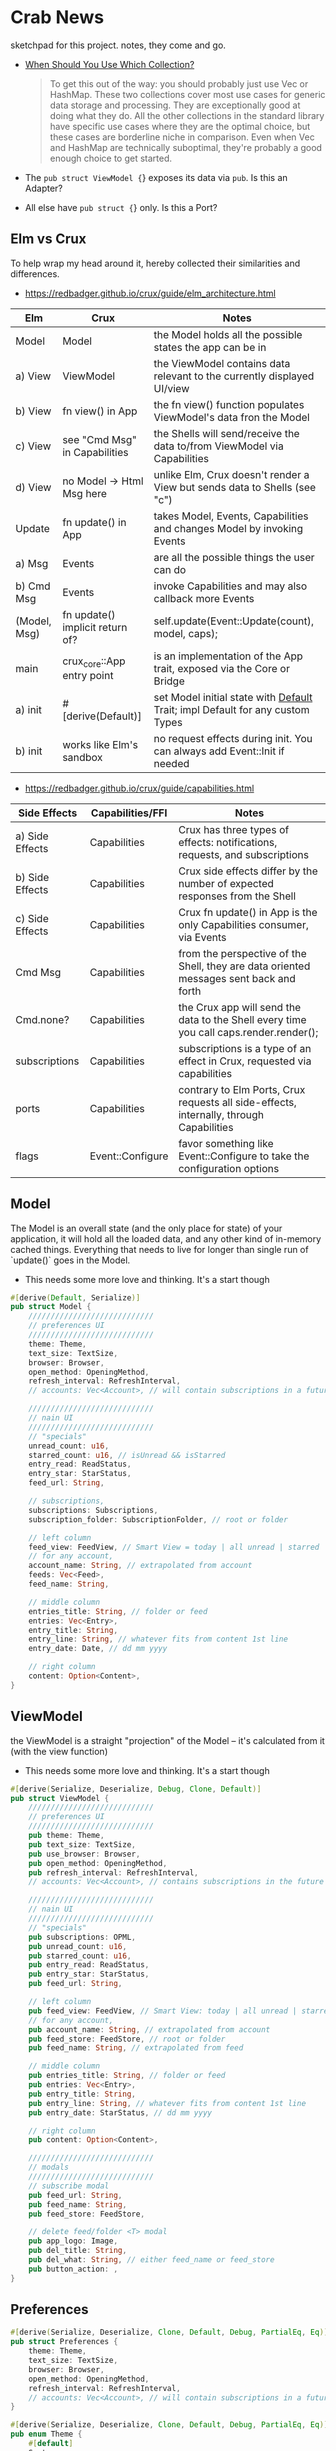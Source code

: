 * Crab News
:PROPERTIES:
:CUSTOM_ID: crab-news
:END:
sketchpad for this project. notes, they come and go.

- [[https://doc.rust-lang.org/std/collections/index.html][When Should You Use Which Collection?]]

  #+begin_quote
  To get this out of the way: you should probably just use Vec or
  HashMap. These two collections cover most use cases for generic data
  storage and processing. They are exceptionally good at doing what they
  do. All the other collections in the standard library have specific
  use cases where they are the optimal choice, but these cases are
  borderline niche in comparison. Even when Vec and HashMap are
  technically suboptimal, they're probably a good enough choice to get
  started.
  #+end_quote

- The =pub struct ViewModel {=} exposes its data via =pub=. Is this an Adapter?

- All else have =pub struct {=} only. Is this a Port?

** Elm vs Crux
:PROPERTIES:
:CUSTOM_ID: elm-vs-crux
:END:
To help wrap my head around it, hereby collected their similarities and
differences.

- [[https://redbadger.github.io/crux/guide/elm_architecture.html]]

| Elm          | Crux                            | Notes                                                                         |
|--------------+---------------------------------+-------------------------------------------------------------------------------|
| Model        | Model                           | the Model holds all the possible states the app can be in                     |
| a) View      | ViewModel                       | the ViewModel contains data relevant to the currently displayed UI/view       |
| b) View      | fn view() in App                | the fn view() function populates ViewModel's data fron the Model              |
| c) View      | see "Cmd Msg" in Capabilities   | the Shells will send/receive the data to/from ViewModel via Capabilities      |
| d) View      | no Model -> Html Msg here       | unlike Elm, Crux doesn't render a View but sends data to Shells (see "c")     |
| Update       | fn update() in App              | takes Model, Events, Capabilities and changes Model by invoking Events        |
| a) Msg       | Events                          | are all the possible things the user can do                                   |
| b) Cmd Msg   | Events                          | invoke Capabilities and may also callback more Events                         |
| (Model, Msg) | fn update() implicit return of? | self.update(Event::Update(count), model, caps);                               |
| main         | crux_core::App entry point      | is an implementation of the App trait, exposed via the Core or Bridge         |
| a) init      | ​#[derive(Default)]             | set Model initial state with [[https://doc.rust-lang.org/std/default/trait.Default.html][Default]] Trait; impl Default for any custom Types |
| b) init      | works like Elm's sandbox        | no request effects during init. You can always add Event::Init if needed      |

- [[https://redbadger.github.io/crux/guide/capabilities.html]]

| Side Effects    | Capabilities/FFI | Notes                                                                                   |
|-----------------+------------------+-----------------------------------------------------------------------------------------|
| a) Side Effects | Capabilities     | Crux has three types of effects: notifications, requests, and subscriptions             |
| b) Side Effects | Capabilities     | Crux side effects differ by the number of expected responses from the Shell             |
| c) Side Effects | Capabilities     | Crux fn update() in App is the only Capabilities consumer, via Events                   |
| Cmd Msg         | Capabilities     | from the perspective of the Shell, they are data oriented messages sent back and forth  |
| Cmd.none?       | Capabilities     | the Crux app will send the data to the Shell every time you call caps.render.render();  |
| subscriptions   | Capabilities     | subscriptions is a type of an effect in Crux, requested via capabilities                |
| ports           | Capabilities     | contrary to Elm Ports, Crux requests all side-effects, internally, through Capabilities |
| flags           | Event::Configure | favor something like Event::Configure to take the configuration options                 |

** Model
:PROPERTIES:
:CUSTOM_ID: model
:END:
The Model is an overall state (and the only place for state) of your
application, it will hold all the loaded data, and any other kind of
in-memory cached things. Everything that needs to live for longer than
single run of `update()` goes in the Model.

- This needs some more love and thinking. It's a start though

#+begin_src rust
#[derive(Default, Serialize)]
pub struct Model {
    ////////////////////////////
    // preferences UI
    ////////////////////////////
    theme: Theme,
    text_size: TextSize,
    browser: Browser,
    open_method: OpeningMethod,
    refresh_interval: RefreshInterval,
    // accounts: Vec<Account>, // will contain subscriptions in a future version

    ////////////////////////////
    // nain UI
    ////////////////////////////
    // "specials"
    unread_count: u16,
    starred_count: u16, // isUnread && isStarred
    entry_read: ReadStatus,
    entry_star: StarStatus,
    feed_url: String,

    // subscriptions,
    subscriptions: Subscriptions,
    subscription_folder: SubscriptionFolder, // root or folder

    // left column
    feed_view: FeedView, // Smart View = today | all unread | starred | folder | feed
    // for any account,
    account_name: String, // extrapolated from account
    feeds: Vec<Feed>,
    feed_name: String,

    // middle column
    entries_title: String, // folder or feed
    entries: Vec<Entry>,
    entry_title: String,
    entry_line: String, // whatever fits from content 1st line
    entry_date: Date, // dd mm yyyy

    // right column
    content: Option<Content>,
}
#+end_src

** ViewModel
:PROPERTIES:
:CUSTOM_ID: viewmodel
:END:
the ViewModel is a straight "projection" of the Model -- it's calculated
from it (with the view function)

- This needs some more love and thinking. It's a start though

#+begin_src rust
#[derive(Serialize, Deserialize, Debug, Clone, Default)]
pub struct ViewModel {
    ////////////////////////////
    // preferences UI
    ////////////////////////////
    pub theme: Theme,
    pub text_size: TextSize,
    pub use_browser: Browser,
    pub open_method: OpeningMethod,
    pub refresh_interval: RefreshInterval,
    // accounts: Vec<Account>, // contains subscriptions in the future

    ////////////////////////////
    // nain UI
    ////////////////////////////
    // "specials"
    pub subscriptions: OPML,
    pub unread_count: u16,
    pub starred_count: u16,
    pub entry_read: ReadStatus,
    pub entry_star: StarStatus,
    pub feed_url: String,

    // left column
    pub feed_view: FeedView, // Smart View: today | all unread | starred,
    // for any account,
    pub account_name: String, // extrapolated from account
    pub feed_store: FeedStore, // root or folder
    pub feed_name: String, // extrapolated from feed

    // middle column
    pub entries_title: String, // folder or feed
    pub entries: Vec<Entry>,
    pub entry_title: String,
    pub entry_line: String, // whatever fits from content 1st line
    pub entry_date: StarStatus, // dd mm yyyy

    // right column
    pub content: Option<Content>,

    ////////////////////////////
    // modals
    ////////////////////////////
    // subscribe modal
    pub feed_url: String,
    pub feed_name: String,
    pub feed_store: FeedStore,

    // delete feed/folder <T> modal
    pub app_logo: Image,
    pub del_title: String,
    pub del_what: String, // either feed_name or feed_store
    pub button_action: ,
}
#+end_src

** Preferences
:PROPERTIES:
:CUSTOM_ID: preferences
:END:
#+begin_src rust
#[derive(Serialize, Deserialize, Clone, Default, Debug, PartialEq, Eq)]
pub struct Preferences {
    theme: Theme,
    text_size: TextSize,
    browser: Browser,
    open_method: OpeningMethod,
    refresh_interval: RefreshInterval,
    // accounts: Vec<Account>, // will contain subscriptions in a future version
}

#[derive(Serialize, Deserialize, Clone, Default, Debug, PartialEq, Eq)]
pub enum Theme {
    #[default]
    System,
    Light,
    Dark,
}

#[derive(Serialize, Deserialize, Clone, Default, Debug, PartialEq, Eq)]
pub enum TextSize {
    Small { desc: &str, size: u8 },
    #[default]
    Medium { desc: &str, size: u8 },
    Large { desc: &str, size: u8 },
    ExtraLarge { desc: &str, size: u8 },
}

#[derive(Serialize, Deserialize, Clone, Default, Debug, PartialEq, Eq)]
pub enum Browser {
    #[default]
    Default,
    Safari,
    Firefox,
    Brave,
    Chrome,
    Opera,
    Edge,
}

#[derive(Serialize, Deserialize, Clone, Default, Debug, PartialEq, Eq)]
pub enum OpeningMethod {
    #[default]
    Background,
    Foreground,
}

#[derive(Serialize, Deserialize, Clone, Default, Debug, PartialEq, Eq)]
pub enum RefreshInterval {
    MinFifteen { desc: &str, time: u8 },
    #[default]
    MinThirthy { desc: &str, time: u8 },
    HoursOne { desc: &str, time: u8 },
    HoursTwo { desc: &str, time: u8 },
    HoursFour { desc: &str, time: u8 },
    HoursEight { desc: &str, time: u8 },
}
#+end_src

** Account
:PROPERTIES:
:CUSTOM_ID: account
:END:
- Do I need a crate here? Does Crux provide native integration?
  - [[https://rclone.org]] is interesting
- Likely needing to code my own Capability for this one?
  - [[https://github.com/rust-lang/rust/issues/109381]]
  - [[https://developer.apple.com/documentation/uikit/documents_data_and_pasteboard/synchronizing_documents_in_the_icloud_environment]]
- Probably best left for a future version?

#+begin_quote
I don't think you need a crate here nor create a Capability. You can
implement all inside the crux app and probably the only use crux_http
and crux_kv (key value store) capabilities. You will use crux_http
to communicate to the account clouds and probably the crux_kv to store
the tokens locally. There are already examples on how to implement the
crux_http on Android, iOS and the Web, but, I don't remember seeing
any of the crux_kv shell implementations.
#+end_quote

#+begin_src rust
#[derive(Serialize, Deserialize, Clone, Debug, PartialEq, Eq)]
pub struct Account {
    acct: AccountType,
    subs: Subscriptions,
}

#[derive(Serialize, Deserialize, Clone, Default, Debug, PartialEq, Eq)]
pub enum AccountType {
    #[default]
    Local(AccountLocal),
    Native(AccountNative),
    Cloud(AccountCloud),
}

#[derive(Serialize, Deserialize, Clone, Debug, PartialEq, Eq)]
pub enum AccountLocal {
    Local { name: String, auth: bool },
}

#[derive(Serialize, Deserialize, Clone, Debug, PartialEq, Eq)]
pub enum AccountNative {
    // how do I check for Auth? impl? Capabilities?
    Apple { name: String, auth: bool },
    Google { name: String, auth: bool },
    Microsoft { name: String, auth: bool },
    Canonical { name: String, auth: bool },
    // more?
}

#[derive(Serialize, Deserialize, Clone, Debug, PartialEq, Eq)]
pub enum AccountCloud {
    // https://rclone.org
    Dropbox { name: String, auth: bool },
    // more
}
#+end_src

** Subscriptions
:PROPERTIES:
:CUSTOM_ID: subscriptions
:END:
- crate: [[https://crates.io/crates/opml]]
- [[http://opml.org/spec2.opml]]
- http://outlinerhowto.opml.org

- OPML crate to deal with subscriptions and outlines:
#+begin_quote
ImportSubscriptions(OpmlFile),
ExportSubscriptions(OpmlName),
AddNewFolder(FolderName),
DeleteFolder(FolderName),
RenameFolder(OldName, NewName),
AddNewSubscription(Option<FolderName>, SubscriptionName, SubscriptionURL),
DeleteSubscription(Option<FolderName>, SubscriptionName),
RenameSubscription(Option<FolderName>, OldName, NewName),
MoveSubscriptionToFolder(Subscription, OldFolder, NewFolder),
#+end_quote

#+begin_src xml
<!-- Example OPML -->
<?xml version="1.0" encoding="ISO-8859-1"?>
<!-- OPML generated by Crab News -->
<opml version="2.0">
  <head>
    <title>Subscriptions.opml</title>
    <dateCreated>Sat, 18 Jun 2005 12:11:52 GMT</dateCreated>
    <ownerName>Crab News</ownerName>
  </head>
  <body>
    <!-- this is an UNGROUPED root level subscription -->
    <outline text="Feed Name" title="Feed Name" description="" type="rss" version="RSS" htmlUrl="https://example.com/" xmlUrl="https://example.com/atom.xml"/>
    <!-- this is a GROUPED 1st level folder subscription -->
    <outline text="Group Name" title="Group Name">
      <outline text="Feed Name" title="Feed Name" description="" type="rss" version="RSS" htmlUrl="https://example.com/" xmlUrl="https://example.com/rss.xml"/>
    </outline>
  </body>
</opml>
#+end_src

** Feeds
:PROPERTIES:
:CUSTOM_ID: feeds
:END:
- crate: https://crates.io/crates/rss to deal with RSS
 crate: https://crates.io/crates/atom_syndication to deal with Atom
- [[https://datatracker.ietf.org/doc/html/rfc4287]]
- [[https://validator.w3.org/feed/docs/atom.html]]
- [[https://www.rssboard.org/rss-specification]]

This crate is to deal with feeds data *after* subscribtions. The main UI would
deal with all data to display "news" in the entry and content columns.

*** Related to Feeds
:PROPERTIES:
:CUSTOM_ID: related-to-feeds
:END:
#+begin_src rust
#[derive(Serialize, Deserialize, Clone, Default, Debug, PartialEq, Eq)]
pub enum ReadStatus {
    Read,
    #[default]
    Unread,
}

#[derive(Serialize, Deserialize, Clone, Default, Debug, PartialEq, Eq)]
pub enum StarStatus {
    Starred,
    #[default]
    Unstarred,
}

#[derive(Serialize, Deserialize, Clone, Default, Debug, PartialEq, Eq)]
pub enum FeedView {
    Today,
    #[default]
    Unread,
    Starred,
    Folder,
    Feed,
}
#+end_src

** Events
:PROPERTIES:
:CUSTOM_ID: events
:END:
- all the events to start coding, more later?

#+begin_src rust
#[derive(Serialize, Deserialize, Clone, Debug, PartialEq, Eq)]
pub enum Event {
    // EVENTS FROM THE SHELL
    // ANCHOR: Preferences UI
    // General panel
    SetTheme,
    SetTextSize,
    SetBrowser,
    SetOpeningMethod,
    SetRefreshInterval,
    // Account panel
    AddAccount,
    DeleteAccount,
    // ANCHOR_END: Preferences UI

    // ANCHOR: Menu
    // Shell thingiemageebs better done in UI?
    // File // mostly system related
    // Edit // mostly system related
    // View
    SortEntriesBy, // newest | oldest
    GroupByFeed,
    CleanUpEntries,
    HideRead // entries | feeds
    HideUIItem // sidebar | toolbar
    // Go
    DisplayNextUnreadEntry,
    DisplayToday,
    DisplayAllUnread,
    DisplayStarred,
    // Article -> SEE Entries
    // ANCHOR_END: Mmenu

    // ANCHOR: Main UI
    // Subscriptions live in struct Account {}
    ImportSubscriptions, // shows up in Menu -> File
    ExportSubscriptions, // shows up in Menu -> File

    // FeedStore -> root + 1st level folder. no more
    // THIS ADDS AN OUTLINE TO OPML::Body
    AddNewFolder, // shows up in Menu -> File
    DeleteFolder,
    RenameFolder,

    // FeedView -> today | all unread | starred | folder | feed
    SetFeedView,

    // Feeds
    // TO ADD AN OUTLINE TO ROOT USE https://docs.rs/opml/1.1.6/opml/struct.OPML.html#method.add_feed
    // TO ADD AN OUTLINE TO FOLDER USE https://docs.rs/opml/1.1.6/opml/struct.Outline.html#method.add_feed
    RefreshFeeds, // shows up in Menu -> File
    AddNewFeed, // account | root | folder // shows up in Menu -> File
    DeleteFeed,
    RenameFeed,
    MoveFeedToFolder, // location -> root | folder
    CopyFeedURL,
    CopyFeedHomeURL,
    OpenFeedHomeURL,

    // Entries
    MarkEntryAsRead, // shows up in Menu -> Article
    MarkEntryAsUnread, // shows up in Menu -> Article
    MarkAllEntriesAsRead, // shows up in Menu -> Article
    MarkAllEntriesAsUnread, // shows up in Menu -> Article
    MarkEntryAsStarred, // shows up in Menu -> Article
    MarkEntryAsUnstarred, // shows up in Menu -> Article
    OpenEntryInBrowser, // shows up in Menu -> Article
    CopyEntryURL,

    // Content has no Events associated but system ones

    // ANCHOR_END: Main UI

    // EVENTS LOCAL TO THE CORE
    #[serde(skip)]
    Fetch(crux_http::Result<crux_http::Response<Feed>, Box<dyn Error>>),
}
#+end_src

** Database
:PROPERTIES:
:CUSTOM_ID: database
:END:
- Almost all data eventually goes into the db. adding as I go.
- crate: [[https://crates.io/crates/surrealdb]]
- embed: [[https://surrealdb.com/docs/surrealdb/embedding/rust]]
